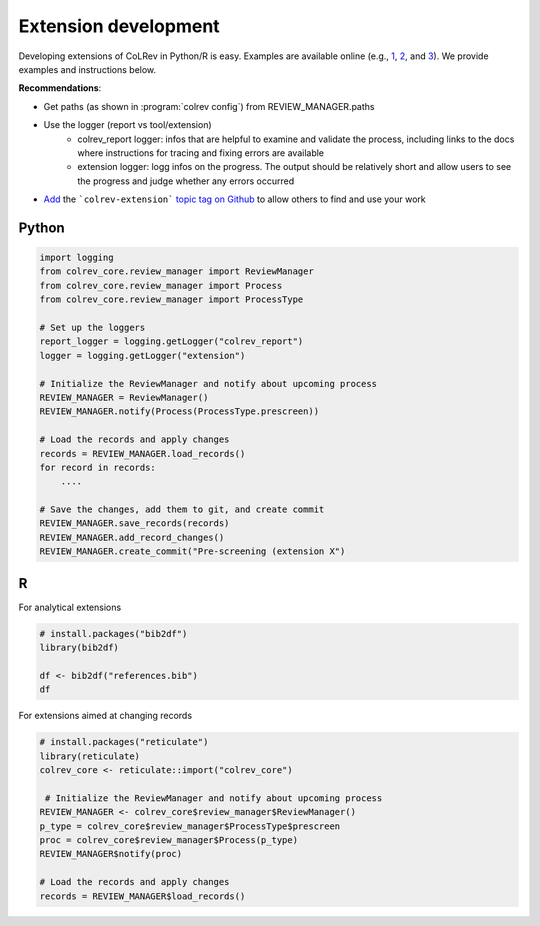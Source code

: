 
Extension development
==================================

Developing extensions of CoLRev in Python/R is easy. Examples are available online (e.g., `1 <https://github.com/geritwagner/colrev_endpoint>`_, `2 <https://github.com/geritwagner/local_paper_index>`_, and `3 <https://github.com/geritwagner/paper_feed>`_). We provide examples and instructions below.

**Recommendations**:

- Get paths (as shown in :program:`colrev config`) from REVIEW_MANAGER.paths
- Use the logger (report vs tool/extension)
    - colrev_report logger: infos that are helpful to examine and validate the process, including links to the docs where instructions for tracing and fixing errors are available
    - extension logger: logg infos on the progress. The output should be relatively short and allow users to see the progress and judge whether any errors occurred

- `Add <https://docs.github.com/en/repositories/managing-your-repositorys-settings-and-features/customizing-your-repository/classifying-your-repository-with-topics>`_ the ```colrev-extension``` `topic tag on Github <https://github.com/topics/colrev-extension>`_ to allow others to find and use your work


Python
-----------

.. code-block:: python

    import logging
    from colrev_core.review_manager import ReviewManager
    from colrev_core.review_manager import Process
    from colrev_core.review_manager import ProcessType

    # Set up the loggers
    report_logger = logging.getLogger("colrev_report")
    logger = logging.getLogger("extension")

    # Initialize the ReviewManager and notify about upcoming process
    REVIEW_MANAGER = ReviewManager()
    REVIEW_MANAGER.notify(Process(ProcessType.prescreen))

    # Load the records and apply changes
    records = REVIEW_MANAGER.load_records()
    for record in records:
        ....

    # Save the changes, add them to git, and create commit
    REVIEW_MANAGER.save_records(records)
    REVIEW_MANAGER.add_record_changes()
    REVIEW_MANAGER.create_commit("Pre-screening (extension X")


R
---

For analytical extensions

.. code-block:: R

    # install.packages("bib2df")
    library(bib2df)

    df <- bib2df("references.bib")
    df

For extensions aimed at changing records

.. code-block:: R

    # install.packages("reticulate")
    library(reticulate)
    colrev_core <- reticulate::import("colrev_core")

     # Initialize the ReviewManager and notify about upcoming process
    REVIEW_MANAGER <- colrev_core$review_manager$ReviewManager()
    p_type = colrev_core$review_manager$ProcessType$prescreen
    proc = colrev_core$review_manager$Process(p_type)
    REVIEW_MANAGER$notify(proc)

    # Load the records and apply changes
    records = REVIEW_MANAGER$load_records()
